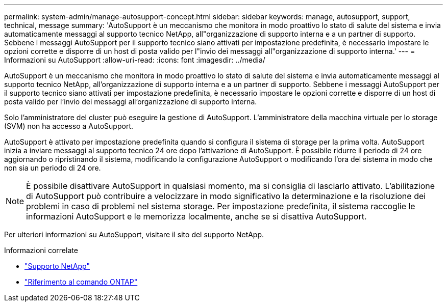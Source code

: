 ---
permalink: system-admin/manage-autosupport-concept.html 
sidebar: sidebar 
keywords: manage, autosupport, support, technical, message 
summary: 'AutoSupport è un meccanismo che monitora in modo proattivo lo stato di salute del sistema e invia automaticamente messaggi al supporto tecnico NetApp, all"organizzazione di supporto interna e a un partner di supporto. Sebbene i messaggi AutoSupport per il supporto tecnico siano attivati per impostazione predefinita, è necessario impostare le opzioni corrette e disporre di un host di posta valido per l"invio dei messaggi all"organizzazione di supporto interna.' 
---
= Informazioni su AutoSupport
:allow-uri-read: 
:icons: font
:imagesdir: ../media/


[role="lead"]
AutoSupport è un meccanismo che monitora in modo proattivo lo stato di salute del sistema e invia automaticamente messaggi al supporto tecnico NetApp, all'organizzazione di supporto interna e a un partner di supporto. Sebbene i messaggi AutoSupport per il supporto tecnico siano attivati per impostazione predefinita, è necessario impostare le opzioni corrette e disporre di un host di posta valido per l'invio dei messaggi all'organizzazione di supporto interna.

Solo l'amministratore del cluster può eseguire la gestione di AutoSupport. L'amministratore della macchina virtuale per lo storage (SVM) non ha accesso a AutoSupport.

AutoSupport è attivato per impostazione predefinita quando si configura il sistema di storage per la prima volta. AutoSupport inizia a inviare messaggi al supporto tecnico 24 ore dopo l'attivazione di AutoSupport. È possibile ridurre il periodo di 24 ore aggiornando o ripristinando il sistema, modificando la configurazione AutoSupport o modificando l'ora del sistema in modo che non sia un periodo di 24 ore.

[NOTE]
====
È possibile disattivare AutoSupport in qualsiasi momento, ma si consiglia di lasciarlo attivato. L'abilitazione di AutoSupport può contribuire a velocizzare in modo significativo la determinazione e la risoluzione dei problemi in caso di problemi nel sistema storage. Per impostazione predefinita, il sistema raccoglie le informazioni AutoSupport e le memorizza localmente, anche se si disattiva AutoSupport.

====
Per ulteriori informazioni su AutoSupport, visitare il sito del supporto NetApp.

.Informazioni correlate
* https://support.netapp.com/["Supporto NetApp"^]
* link:../concepts/manual-pages.html["Riferimento al comando ONTAP"]

